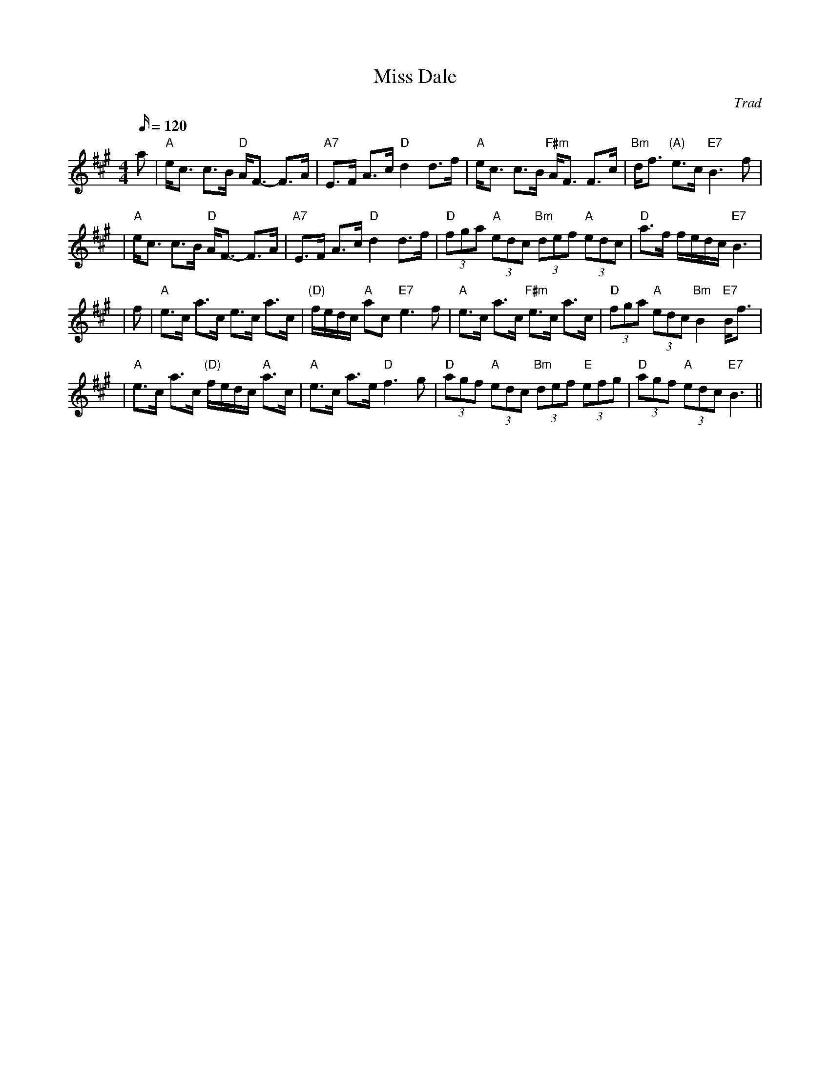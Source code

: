 X:322
T:Miss Dale
R:STRATHSPEY
B:GoldRing
O:Trad
Z:John Chambers <jc@trillian.mit.edu>
M:4/4
L:1/16
Q:120
K:A
a2 \
| "A"ec3 c3B "D"AF3- F3A | "A7"E3F A3c "D"d4 d3f \
| "A"ec3 c3B "F#m"AF3 F3c | "Bm"df3 "(A)"e3c "E7"B6 f2 |!
| "A"ec3 c3B "D"AF3- F3A | "A7"E3F A3c "D"d4 d3f \
| "D"(3f2g2a2 "A"(3e2d2c2 "Bm"(3d2e2f2 "A"(3e2d2c2 | "D"a3f fedc "E7"B6|!
| f2 | "A"e3c a3c e3c a3c | "(D)"fedc "A"a2c2 "E7"e6 f2 \
| "A"e3c a3c "F#m"e3c a3c | "D"(3f2g2a2 "A"(3e2d2c2 "Bm"B4 "E7"Bf3 |!
| "A"e3c a3c "(D)"fedc "A"a3c | "A"e3c a3e "D"f6 g2 |\
 "D"(3a2g2f2 "A"(3e2d2c2 "Bm"(3d2e2f2 "E"(3e2f2g2  | "D"(3a2g2f2 "A"(3e2d2c2 "E7" B6 ||
